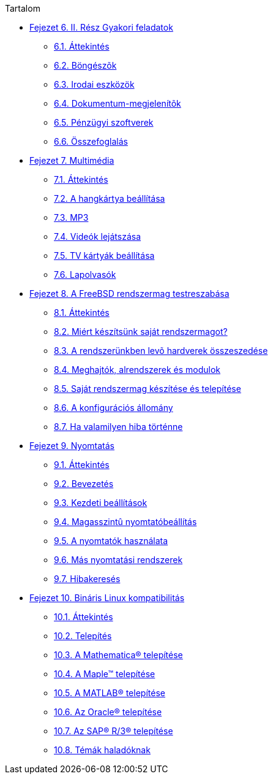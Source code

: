 // Code generated by the FreeBSD Documentation toolchain. DO NOT EDIT.
// Please don't change this file manually but run `make` to update it.
// For more information, please read the FreeBSD Documentation Project Primer

[.toc]
--
[.toc-title]
Tartalom

* link:../desktop[Fejezet 6. II. Rész Gyakori feladatok]
** link:../desktop/#desktop-synopsis[6.1. Áttekintés]
** link:../desktop/#desktop-browsers[6.2. Böngészõk]
** link:../desktop/#desktop-productivity[6.3. Irodai eszközök]
** link:../desktop/#desktop-viewers[6.4. Dokumentum-megjelenítõk]
** link:../desktop/#desktop-finance[6.5. Pénzügyi szoftverek]
** link:../desktop/#desktop-summary[6.6. Összefoglalás]
* link:../multimedia[Fejezet 7. Multimédia]
** link:../multimedia/#multimedia-synopsis[7.1. Áttekintés]
** link:../multimedia/#sound-setup[7.2. A hangkártya beállítása]
** link:../multimedia/#sound-mp3[7.3. MP3]
** link:../multimedia/#video-playback[7.4. Videók lejátszása]
** link:../multimedia/#tvcard[7.5. TV kártyák beállítása]
** link:../multimedia/#scanners[7.6. Lapolvasók]
* link:../kernelconfig[Fejezet 8. A FreeBSD rendszermag testreszabása]
** link:../kernelconfig/#kernelconfig-synopsis[8.1. Áttekintés]
** link:../kernelconfig/#kernelconfig-custom-kernel[8.2. Miért készítsünk saját rendszermagot?]
** link:../kernelconfig/#kernelconfig-devices[8.3. A rendszerünkben levõ hardverek összeszedése]
** link:../kernelconfig/#kernelconfig-modules[8.4. Meghajtók, alrendszerek és modulok]
** link:../kernelconfig/#kernelconfig-building[8.5. Saját rendszermag készítése és telepítése]
** link:../kernelconfig/#kernelconfig-config[8.6. A konfigurációs állomány]
** link:../kernelconfig/#kernelconfig-trouble[8.7. Ha valamilyen hiba történne]
* link:../printing[Fejezet 9. Nyomtatás]
** link:../printing/#printing-synopsis[9.1. Áttekintés]
** link:../printing/#printing-intro-spooler[9.2. Bevezetés]
** link:../printing/#printing-intro-setup[9.3. Kezdeti beállítások]
** link:../printing/#printing-advanced[9.4. Magasszintû nyomtatóbeállítás]
** link:../printing/#printing-using[9.5. A nyomtatók használata]
** link:../printing/#printing-lpd-alternatives[9.6. Más nyomtatási rendszerek]
** link:../printing/#printing-troubleshooting[9.7. Hibakeresés]
* link:../linuxemu[Fejezet 10. Bináris Linux kompatibilitás]
** link:../linuxemu/#linuxemu-synopsis[10.1. Áttekintés]
** link:../linuxemu/#linuxemu-lbc-install[10.2. Telepítés]
** link:../linuxemu/#linuxemu-mathematica[10.3. A Mathematica(R) telepítése]
** link:../linuxemu/#linuxemu-maple[10.4. A Maple(TM) telepítése]
** link:../linuxemu/#linuxemu-matlab[10.5. A MATLAB(R) telepítése]
** link:../linuxemu/#linuxemu-oracle[10.6. Az Oracle(R) telepítése]
** link:../linuxemu/#sapr3[10.7. Az SAP(R) R/3(R) telepítése]
** link:../linuxemu/#linuxemu-advanced[10.8. Témák haladóknak]
--
